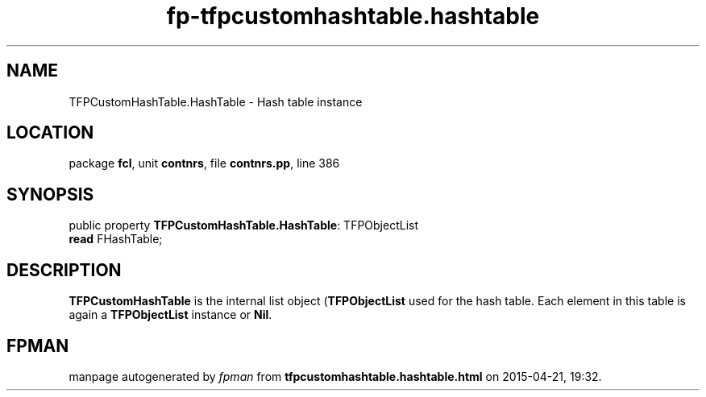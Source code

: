 .\" file autogenerated by fpman
.TH "fp-tfpcustomhashtable.hashtable" 3 "2014-03-14" "fpman" "Free Pascal Programmer's Manual"
.SH NAME
TFPCustomHashTable.HashTable - Hash table instance
.SH LOCATION
package \fBfcl\fR, unit \fBcontnrs\fR, file \fBcontnrs.pp\fR, line 386
.SH SYNOPSIS
public property \fBTFPCustomHashTable.HashTable\fR: TFPObjectList
  \fBread\fR FHashTable;
.SH DESCRIPTION
\fBTFPCustomHashTable\fR is the internal list object (\fBTFPObjectList\fR used for the hash table. Each element in this table is again a \fBTFPObjectList\fR instance or \fBNil\fR.


.SH FPMAN
manpage autogenerated by \fIfpman\fR from \fBtfpcustomhashtable.hashtable.html\fR on 2015-04-21, 19:32.

